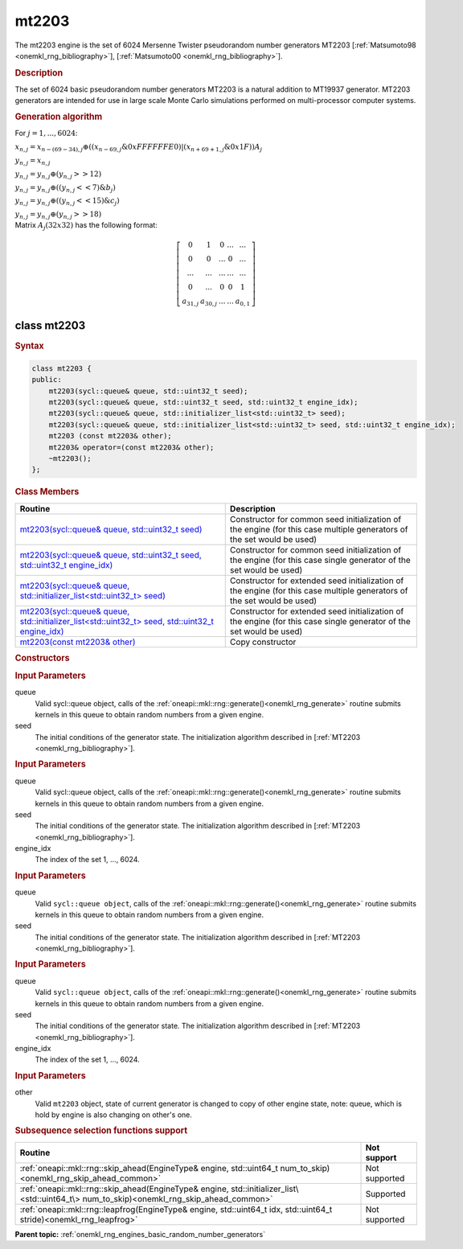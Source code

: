 .. _onemkl_rng_mt2203:

mt2203
======

The mt2203 engine is the set of 6024 Mersenne Twister pseudorandom number generators MT2203 [:ref:`Matsumoto98 <onemkl_rng_bibliography>`], [:ref:`Matsumoto00 <onemkl_rng_bibliography>`].

.. _onemkl_rng_mt2203_description:

.. rubric:: Description

The set of 6024 basic pseudorandom number generators MT2203 is a natural addition to MT19937 generator. MT2203 generators are intended for use in large scale Monte Carlo simulations performed on multi-processor computer systems.

.. container:: section

    .. rubric:: Generation algorithm

    For :math:`j = 1,..., 6024`:

    :math:`x_{n, j} =x_{n - (69 - 34), j} \oplus ( (x_{n - 69, j} \& 0xFFFFFFE0) | (x_{n + 69 + 1, j} \& 0x1F) ) A_{j}`

    :math:`y_{n, j} = x_{n, j}`

    :math:`y_{n, j} = y_{n, j} \oplus (y_{n, j} >> 12)`

    :math:`y_{n, j} = y_{n, j} \oplus ( (y_{n, j} << 7) \& b_j)`

    :math:`y_{n, j} = y_{n, j} \oplus ( (y_{n, j} << 15) \& c_j)`

    :math:`y_{n, j} = y_{n, j} \oplus (y_{n, j} >> 18)`


.. container:: section

    Matrix :math:`A_j(32x32)` has the following format:

.. math::

    \left [ \begin{array}{ccccc} 0 & 1 & 0 & ... & ... \\ 0 & 0 & ... & 0 & ... \\ ... & ... & ... & ... & ... \\ 0 & ... & 0 & 0 & 1 \\ a_{31, j} & a_{30, j} & ... & ... & a_{0, 1} \end{array}\right ]


.. _onemkl_rng_mt2203_description_syntax:

class mt2203
------------

.. rubric:: Syntax

.. code-block:: cpp

    class mt2203 {
    public:
        mt2203(sycl::queue& queue, std::uint32_t seed);
        mt2203(sycl::queue& queue, std::uint32_t seed, std::uint32_t engine_idx);
        mt2203(sycl::queue& queue, std::initializer_list<std::uint32_t> seed);
        mt2203(sycl::queue& queue, std::initializer_list<std::uint32_t> seed, std::uint32_t engine_idx);
        mt2203 (const mt2203& other);
        mt2203& operator=(const mt2203& other);
        ~mt2203();
    };

.. cpp:class:: oneapi::mkl::rng::mt2203

.. container:: section

    .. rubric:: Class Members

    .. list-table::
        :header-rows: 1

        * - Routine
          - Description
        * - `mt2203(sycl::queue& queue, std::uint32_t seed)`_
          - Constructor for common seed initialization of the engine (for this case multiple generators of the set would be used)
        * - `mt2203(sycl::queue& queue, std::uint32_t seed, std::uint32_t engine_idx)`_
          - Constructor for common seed initialization of the engine (for this case single generator of the set would be used)
        * - `mt2203(sycl::queue& queue, std::initializer_list<std::uint32_t> seed)`_
          - Constructor for extended seed initialization of the engine (for this case multiple generators of the set would be used)
        * - `mt2203(sycl::queue& queue, std::initializer_list<std::uint32_t> seed, std::uint32_t engine_idx)`_
          - Constructor for extended seed initialization of the engine (for this case single generator of the set would be used)
        * - `mt2203(const mt2203& other)`_
          - Copy constructor

.. container:: section

    .. rubric:: Constructors

    .. _`mt2203(sycl::queue& queue, std::uint32_t seed)`:

    .. cpp:function:: mt2203::mt2203(sycl::queue& queue, std::uint32_t seed)

    .. container:: section

        .. rubric:: Input Parameters

        queue
            Valid sycl::queue object, calls of the :ref:`oneapi::mkl::rng::generate()<onemkl_rng_generate>` routine submits kernels in this queue to obtain random numbers from a given engine.

        seed
            The initial conditions of the generator state. The initialization algorithm described in [:ref:`MT2203 <onemkl_rng_bibliography>`].

    .. _`mt2203(sycl::queue& queue, std::uint32_t seed, std::uint32_t engine_idx)`:

    .. cpp:function:: mt2203::mt2203(sycl::queue& queue, std::uint32_t seed, std::uint32_t engine_idx)

    .. container:: section

        .. rubric:: Input Parameters

        queue
            Valid sycl::queue object, calls of the :ref:`oneapi::mkl::rng::generate()<onemkl_rng_generate>` routine submits kernels in this queue to obtain random numbers from a given engine.

        seed
            The initial conditions of the generator state. The initialization algorithm described in [:ref:`MT2203 <onemkl_rng_bibliography>`].

        engine_idx
            The index of the set 1, ..., 6024.

    .. _`mt2203(sycl::queue& queue, std::initializer_list<std::uint32_t> seed)`:

    .. cpp:function:: mt2203::mt2203(sycl::queue& queue, std::initializer_list<std::uint32_t> seed)

    .. container:: section

        .. rubric:: Input Parameters

        queue
            Valid ``sycl::queue object``, calls of the :ref:`oneapi::mkl::rng::generate()<onemkl_rng_generate>` routine submits kernels in this queue to obtain random numbers from a given engine.

        seed
            The initial conditions of the generator state. The initialization algorithm described in [:ref:`MT2203 <onemkl_rng_bibliography>`].

    .. _`mt2203(sycl::queue& queue, std::initializer_list<std::uint32_t> seed, std::uint32_t engine_idx)`:

    .. cpp:function:: mt2203::mt2203(sycl::queue& queue, std::initializer_list<std::uint32_t> seed, std::uint32_t engine_idx)

    .. container:: section

        .. rubric:: Input Parameters

        queue
            Valid ``sycl::queue object``, calls of the :ref:`oneapi::mkl::rng::generate()<onemkl_rng_generate>` routine submits kernels in this queue to obtain random numbers from a given engine.

        seed
            The initial conditions of the generator state. The initialization algorithm described in [:ref:`MT2203 <onemkl_rng_bibliography>`].

        engine_idx
            The index of the set 1, ..., 6024.

    .. _`mt2203(const mt2203& other)`:

    .. cpp:function:: mt2203::mt2203(const mt2203& other)

    .. container:: section

        .. rubric:: Input Parameters

        other
            Valid ``mt2203`` object, state of current generator is changed to copy of other engine state, note: queue, which is hold by engine is also changing on other's one.

.. container:: section

    .. rubric:: Subsequence selection functions support

    .. list-table::
        :header-rows: 1

        * - Routine
          - Not support
        * - :ref:`oneapi::mkl::rng::skip_ahead(EngineType& engine, std::uint64_t num_to_skip)<onemkl_rng_skip_ahead_common>`
          - Not supported
        * - :ref:`oneapi::mkl::rng::skip_ahead(EngineType& engine, std::initializer_list\<std::uint64_t\> num_to_skip)<onemkl_rng_skip_ahead_common>`
          - Supported
        * - :ref:`oneapi::mkl::rng::leapfrog(EngineType& engine, std::uint64_t idx, std::uint64_t stride)<onemkl_rng_leapfrog>`
          - Not supported

**Parent topic:** :ref:`onemkl_rng_engines_basic_random_number_generators`

